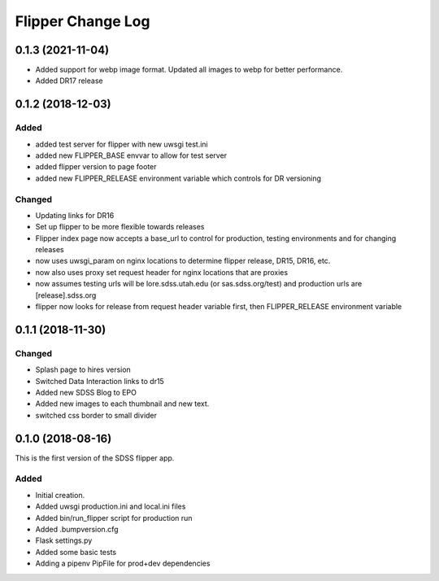 .. _flipper-changelog:

Flipper Change Log
==================

0.1.3 (2021-11-04)
------------------
- Added support for webp image format.  Updated all images to webp for better performance.
- Added DR17 release

0.1.2 (2018-12-03)
------------------

Added
^^^^^
- added test server for flipper with new uwsgi test.ini
- added new FLIPPER_BASE envvar to allow for test server 
- added flipper version to page footer 
- added new FLIPPER_RELEASE environment variable which controls for DR versioning

Changed
^^^^^^^
- Updating links for DR16
- Set up flipper to be more flexible towards releases
- Flipper index page now accepts a base_url to control for production, testing environments and for changing releases
- now uses uwsgi_param on nginx locations to determine flipper release, DR15, DR16, etc.
- now also uses proxy set request header for nginx locations that are proxies
- now assumes testing urls will be lore.sdss.utah.edu (or sas.sdss.org/test) and production urls are [release].sdss.org
- flipper now looks for release from request header variable first, then FLIPPER_RELEASE environment variable

0.1.1 (2018-11-30)
------------------

Changed
^^^^^^^
* Splash page to hires version
* Switched Data Interaction links to dr15
* Added new SDSS Blog to EPO
* Added new images to each thumbnail and new text. 
* switched css border to small divider

.. _changelog-0.1.0:

0.1.0 (2018-08-16)
------------------

This is the first version of the SDSS flipper app.

Added
^^^^^
* Initial creation.
* Added uwsgi production.ini and local.ini files
* Added bin/run_flipper script for production run
* Added .bumpversion.cfg
* Flask settings.py
* Added some basic tests
* Adding a pipenv PipFile for prod+dev dependencies


